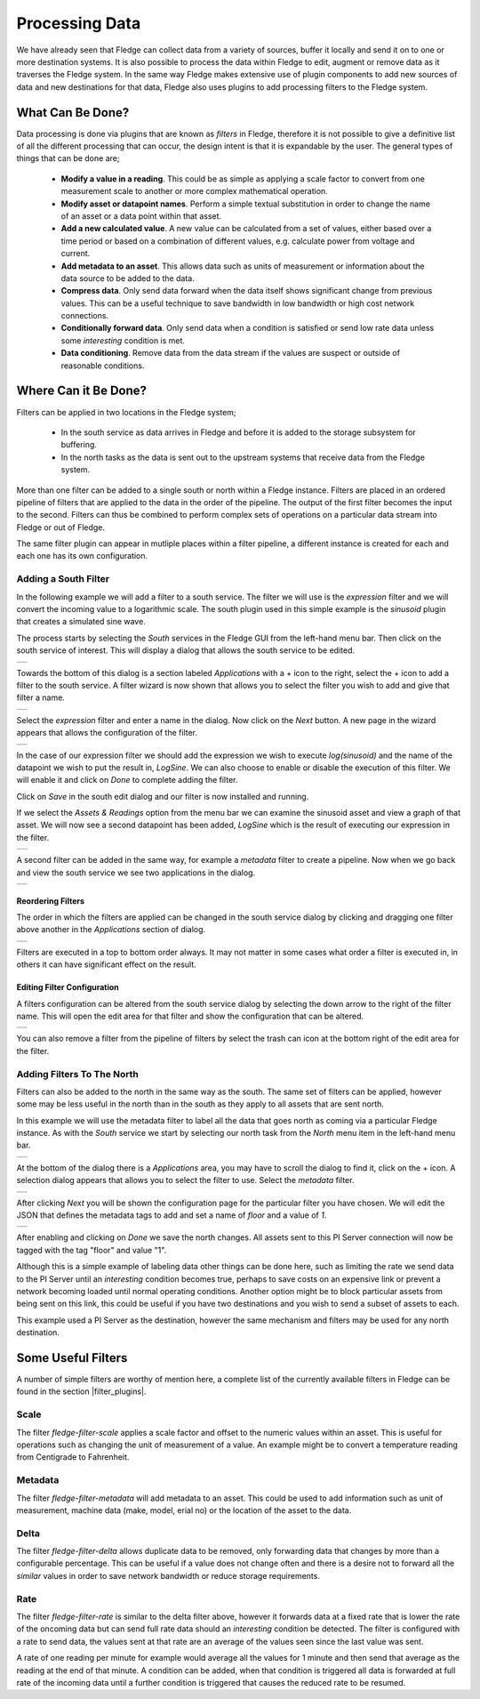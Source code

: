 .. Images
.. |filter_south| image:: images/filter_1.jpg
.. |filter_add| image:: images/filter_2.jpg
.. |filter_expression| image:: images/filter_3.jpg
.. |filter_data| image:: images/filter_4.jpg
.. |filter_pipeline| image:: images/filter_5.jpg
.. |filter_reorder| image:: images/filter_6.jpg
.. |filter_edit| image:: images/filter_7.jpg
.. |filter_north| image:: images/filter_8.jpg
.. |filter_select| image:: images/filter_9.jpg
.. |filter_floor| image:: images/filter_10.jpg

.. Links
.. |filter_plugins| raw:: html

   <a href="fledge_plugins.html#filer-plugins">Filter Plugins</a>


***************
Processing Data
***************

We have already seen that Fledge can collect data from a variety of sources, buffer it locally and send it on to one or more destination systems. It is also possible to process the data within Fledge to edit, augment or remove data as it traverses the Fledge system. In the same way Fledge makes extensive use of plugin components to add new sources of data and new destinations for that data, Fledge also uses plugins to add processing filters to the Fledge system.

What Can Be Done?
=================

Data processing is done via plugins that are known as *filters* in Fledge, therefore it is not possible to give a definitive list of all the different processing that can occur, the design intent is that it is expandable by the user. The general types of things that can be done are;

  - **Modify a value in a reading**. This could be as simple as applying a scale factor to convert from one measurement scale to another or more complex mathematical operation.
  - **Modify asset or datapoint names**. Perform a simple textual substitution in order to change the name of an asset or a data point within that asset.
  - **Add a new calculated value**. A new value can be calculated from a set of values, either based over a time period or based on a combination of different values, e.g. calculate power from voltage and current.
  - **Add metadata to an asset**. This allows data such as units of measurement or information about the data source to be added to the data.
  - **Compress data**. Only send data forward when the data itself shows significant change from previous values. This can be a useful technique to save bandwidth in low bandwidth or high cost network connections.
  - **Conditionally forward data**. Only send data when a condition is satisfied or send low rate data unless some *interesting* condition is met.
  - **Data conditioning**. Remove data from the data stream if the values are suspect or outside of reasonable conditions.

Where Can it Be Done?
=====================

Filters can be applied in two locations in the Fledge system;

  - In the south service as data arrives in Fledge and before it is added to the storage subsystem for buffering.
  - In the north tasks as the data is sent out to the upstream systems that receive data from the Fledge system.

More than one filter can be added to a single south or north within a Fledge instance. Filters are placed in an ordered pipeline of filters that are applied to the data in the order of the pipeline. The output of the first filter becomes the input to the second. Filters can thus be combined to perform complex sets of operations on a particular data stream into Fledge or out of Fledge.

The same filter plugin can appear in mutliple places within a filter pipeline, a different instance is created for each and each one has its own configuration.

Adding a South Filter
---------------------

In the following example we will add a filter to a south service. The filter we will use is the *expression* filter and we will convert the incoming value to a logarithmic scale. The south plugin used in this simple example is the *sinusoid* plugin that creates a simulated sine wave.

The process starts by selecting the *South* services in the Fledge GUI from the left-hand menu bar. Then click on the south service of interest. This will display a dialog that allows the south service to be edited.

+----------------+
| |filter_south| |
+----------------+

Towards the bottom of this dialog is a section labeled *Applications* with a + icon to the right, select the + icon to add a filter to the south service. A filter wizard is now shown that allows you to select the filter you wish to add and give that filter a name.

+--------------+
| |filter_add| |
+--------------+

Select the *expression* filter and enter a name in the dialog. Now click on the *Next* button. A new page in the wizard appears that allows the configuration of the filter.

+---------------------+
| |filter_expression| |
+---------------------+

In the case of our expression filter we should add the expression we wish to execute *log(sinusoid)* and the name of the datapoint we wish to put the result in, *LogSine*. We can also choose to enable or disable the execution of this filter. We will enable it and click on *Done* to complete adding the filter.

Click on *Save* in the south edit dialog and our filter is now installed and running.

If we select the *Assets & Readings* option from the menu bar we can examine the sinusoid asset and view a graph of that asset. We will now see a second datapoint has been added, *LogSine* which is the result of executing our expression in the filter.

+---------------+
| |filter_data| |
+---------------+

A second filter can be added in the same way, for example a *metadata* filter to create a pipeline. Now when we go back and view the south service we see two applications in the dialog.

+-------------------+
| |filter_pipeline| |
+-------------------+

Reordering Filters
~~~~~~~~~~~~~~~~~~

The order in which the filters are applied can be changed in the south service dialog by clicking and dragging one filter above another in the *Applications* section of dialog.

+------------------+
| |filter_reorder| |
+------------------+

Filters are executed in a top to bottom order always. It may not matter in some cases what order a filter is executed in, in others it can have significant effect on the result.

Editing Filter Configuration
~~~~~~~~~~~~~~~~~~~~~~~~~~~~

A filters configuration can be altered from the south service dialog by selecting the down arrow to the right of the filter name. This will open the edit area for that filter and show the configuration that can be altered.

+---------------+
| |filter_edit| |
+---------------+

You can also remove a filter from the pipeline of filters by select the trash can icon at the bottom right of the edit area for the filter.

Adding Filters To The North
---------------------------

Filters can also be added to the north in the same way as the south. The same set of filters can be applied, however some may be less useful in the north than in the south as they apply to all assets that are sent north.

In this example we will use the metadata filter to label all the data that goes north as coming via a particular Fledge instance. As with the *South* service we start by selecting our north task from the *North* menu item in the left-hand menu bar.

+----------------+
| |filter_north| |
+----------------+

At the bottom of the dialog there is a *Applications* area, you may have to scroll the dialog to find it, click on the + icon. A selection dialog appears that allows you to select the filter to use. Select the *metadata* filter.

+-----------------+
| |filter_select| |
+-----------------+

After clicking *Next* you will be shown the configuration page for the particular filter you have chosen. We will edit the JSON that defines the metadata tags to add and set a name of *floor* and a value of *1*.

+----------------+
| |filter_floor| |
+----------------+

After enabling and clicking on *Done* we save the north changes. All assets sent to this PI Server connection will now be tagged with the tag "floor" and value "1".

Although this is a simple example of labeling data other things can be done here, such as limiting the rate we send data to the PI Server until an *interesting* condition becomes true, perhaps to save costs on an expensive link or prevent a network becoming loaded until normal operating conditions. Another option might be to block particular assets from being sent on this link, this could be useful if you have two destinations and you wish to send a subset of assets to each.

This example used a PI Server as the destination, however the same mechanism and filters may be used for any north destination.


Some Useful Filters
===================

A number of simple filters are worthy of mention here, a complete list of the currently available filters in Fledge can be found in the section |filter_plugins|.

Scale
-----

The filter *fledge-filter-scale* applies a scale factor and offset to the numeric values within an asset. This is useful for operations such as changing the unit of measurement of a value. An example might be to convert a temperature reading from Centigrade to Fahrenheit.

Metadata
--------

The filter *fledge-filter-metadata* will add metadata to an asset. This could be used to add information such as unit of measurement, machine data (make, model, erial no)  or the location of the asset to the data.

Delta
-----

The filter *fledge-filter-delta* allows duplicate data to be removed, only forwarding data that changes by more than a configurable percentage. This can be useful if a value does not change often and there is a desire not to forward all the *similar* values in order to save network bandwidth or reduce storage requirements.

Rate
----

The filter *fledge-filter-rate* is similar to the delta filter above, however it forwards data at a fixed rate that is lower the rate of the oncoming data but can send full rate data should an *interesting* condition be detected. The filter is configured with a rate to send data, the values sent at that rate are an average of the values seen since the last value was sent.

A rate of one reading per minute for example would average all the values for 1 minute and then send that average as the reading at the end of that minute. A condition can be added, when that condition is triggered all data is forwarded at full rate of the incoming data until a further condition is triggered that causes the reduced rate to be resumed.

